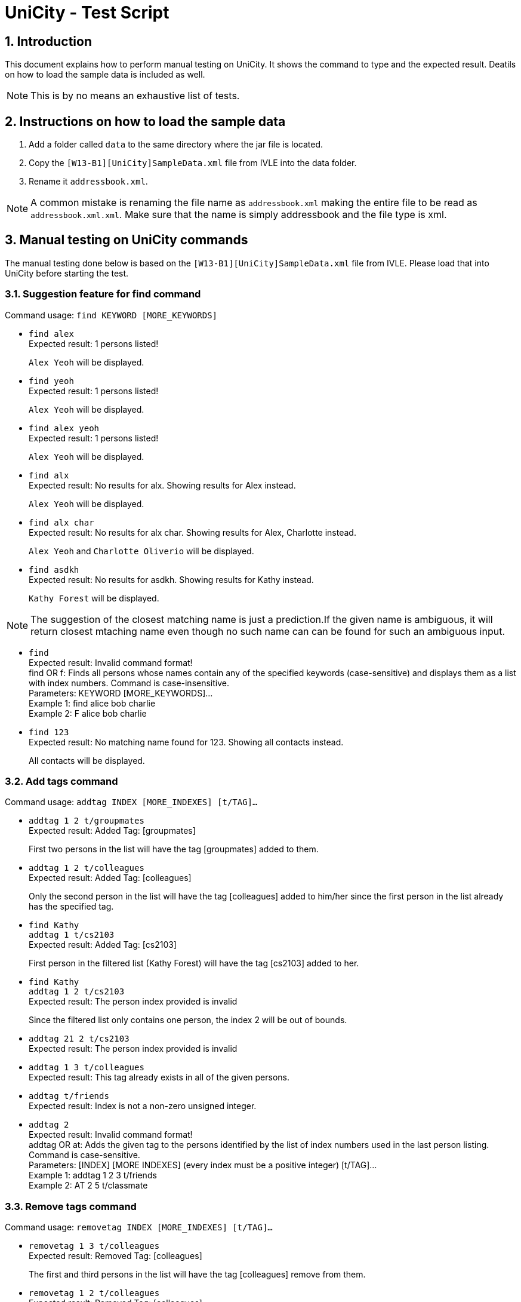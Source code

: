 = UniCity - Test Script
:sectnums:



== Introduction
This document explains how to perform manual testing on UniCity. It shows the command to type and the expected result.
Deatils on how to load the sample data is included as well.

[NOTE]
This is by no means an exhaustive list of tests.

== Instructions on how to load the sample data

[start=1]
. Add a folder called `data` to the same directory where the jar file is located.
. Copy the `[W13-B1][UniCity]SampleData.xml` file from IVLE into the data folder.
. Rename it `addressbook.xml`.

[NOTE]
A common mistake is renaming the file name as `addressbook.xml` making the entire file to be read as
`addressbook.xml.xml`. Make sure that the name is simply addressbook and the file type is xml.

== Manual testing on UniCity commands

The manual testing done below is based on the `[W13-B1][UniCity]SampleData.xml` file from IVLE. Please load that into
UniCity before starting the test.

=== Suggestion feature for find command

Command usage: `find KEYWORD [MORE_KEYWORDS]`

* `find alex` +
Expected result: 1 persons listed!
+
`Alex Yeoh` will be displayed.

* `find yeoh` +
Expected result: 1 persons listed!
+
`Alex Yeoh` will be displayed.

* `find alex yeoh` +
Expected result: 1 persons listed!
+
`Alex Yeoh` will be displayed.

* `find alx` +
Expected result: No results for alx. Showing results for Alex instead.
+
`Alex Yeoh` will be displayed.

* `find alx char` +
Expected result: No results for alx char. Showing results for Alex, Charlotte instead.
+
`Alex Yeoh` and `Charlotte Oliverio` will be displayed.

* `find asdkh` +
Expected result: No results for asdkh. Showing results for Kathy instead.
+
`Kathy Forest` will be displayed.

[NOTE]
The suggestion of the closest matching name is just a prediction.If the given name is ambiguous,
it will return closest mtaching name even though no such name can can be found for such an ambiguous input.

* `find` +
Expected result:
Invalid command format! +
find OR f: Finds all persons whose names contain any of the specified keywords (case-sensitive) and displays them as a
list with index numbers. Command is case-insensitive. +
Parameters: KEYWORD [MORE_KEYWORDS]... +
Example 1: find alice bob charlie +
Example 2: F alice bob charlie

* `find 123` +
Expected result: No matching name found for 123. Showing all contacts instead.
+
All contacts will be displayed.


=== Add tags command

Command usage: `addtag INDEX [MORE_INDEXES] [t/TAG]...`

* `addtag 1 2 t/groupmates` +
Expected result: Added Tag: [groupmates]
+
First two persons in the list will have the tag [groupmates] added to them.

* `addtag 1 2 t/colleagues` +
Expected result: Added Tag: [colleagues]
+
Only the second person in the list will have the tag [colleagues] added to him/her since the first person in the list
already has the specified tag.

* `find Kathy` +
`addtag 1 t/cs2103` +
Expected result: Added Tag: [cs2103]
+
First person in the filtered list (Kathy Forest) will have the tag [cs2103] added to her.

* `find Kathy` +
`addtag 1 2 t/cs2103` +
Expected result: The person index provided is invalid
+
Since the filtered list only contains one person, the index 2 will be out of bounds.

* `addtag 21 2 t/cs2103` +
Expected result: The person index provided is invalid

* `addtag 1 3 t/colleagues` +
Expected result: This tag already exists in all of the given persons.

* `addtag t/friends` +
Expected result: Index is not a non-zero unsigned integer.

* `addtag 2` +
Expected result:
Invalid command format! +
addtag OR at: Adds the given tag to the persons identified by the list of index numbers used in the last person
listing. Command is case-sensitive. +
Parameters: [INDEX] [MORE INDEXES] (every index must be a positive integer) [t/TAG]... +
Example 1: addtag 1 2 3 t/friends +
Example 2: AT 2 5 t/classmate


=== Remove tags command

Command usage: `removetag INDEX [MORE_INDEXES] [t/TAG]...`

* `removetag 1 3 t/colleagues` +
Expected result: Removed Tag: [colleagues]
+
The first and third persons in the list will have the tag [colleagues] remove from them.

* `removetag 1 2 t/colleagues` +
Expected result: Removed Tag: [colleagues]
+
Only the first person in the list will have the tag [colleagues] removed from him/her since the second person
in the list does not have the specified tag.

* `find Kathy` +
`removetag 1 t/classmates` +
Expected result: Removed Tag: [classmates]
+
First person in the filtered list (Kathy Forest) will have the tag [classmates] removed from her.

* `find Kathy` +
`removetag 1 2 t/classmates` +
Expected result: The person index provided is invalid
+
Since the filtered list only contains one person, the index 2 will be out of bounds.

* `removetag 21 2 t/family` +
Expected result: The person index provided is invalid

* `removetag 2 3 t/friends` +
Expected result: This tag does not exist in any of the given persons.

* `removetag t/friends` +
Expected result: Index is not a non-zero unsigned integer.

* `removetag 2` +
Expected result:
Invalid command format! +
removetag OR rt: Removes the given tag from identified person by the list of index numbers used in the last person
listing. Command is case-sensitive. +
Parameters: [INDEX] [MORE INDEXES] (every index must be a positive integer) [t/TAG]... +
Example 1: removetag 1 2 3 t/friends +
Example 2: RT 2 5 t/classmate


=== Multiple undo/redo

Command usage for multiple undo: `undomult NUMBER_OF_COMMANDS_TO_UNDO` +
Command usage for multiple redo: `redomult NUMBER_OF_COMMANDS_TO_REDO`

* `removetag 1 3 t/colleagues` +
`removetag 2 t/family` +
`undomult 2` +
Expected result: Undo Success!
+
2 commands have been undone.

* `removetag 1 3 t/colleagues` +
`removetag 2 t/family` +
`undomult 2` +
`redomult 2` +
Expected result: Redo Success!
+
2 commands have been redone.

* `removetag 1 3 t/colleagues` +
`removetag 2 t/family` +
`undomult 4` +
Expected result: There were only 2 commands to undo. Cannot undo 2 more commands!
+
2 commands have been undone. But no commands can be undone after that.

* `removetag 1 3 t/colleagues` +
`removetag 2 t/family` +
`undomult 2` +
`redomult 4` +
Expected result: There were only 2 commands to redo. Cannot redo 2 more commands!
+
2 commands have been redone. But no commands can be redone after that.

* `undomult` +
Expected result:
Invalid command format! +
undo OR u OR undomult: Undo the number of commands identified by the given number. If undo OR u is used, only
the previous command will be undone. +
Parameters: NUMBER (must be a positive integer) if undomult is used. +
Example 1: undo  +
Example 2: undomult 2

* `redomult` +
Expected result:
Invalid command format! +
redo OR r OR redomult: Redo the number of commands identified by the given number. If redo OR r is used, only
the previous command will be redone. +
Parameters: NUMBER (must be a positive integer) if redomult is used. +
Example 1: redo  +
Example 2: redomult 3

=== Change window size command

Command usage: `ws WINDOWSIZE`

* `ws big` +
Expected result: Window sized has been changed to: 1600.0 x 1024.0
+
The window size has been changed to big.

* `ws` +
Expected result:
Invalid command format! +
ws: Changes window size. Command is case insensitive. +
Parameters: WINDOWSIZE (Allowed sizes are small, med, big) +
Example 1: ws small +
Example 2: ws big


